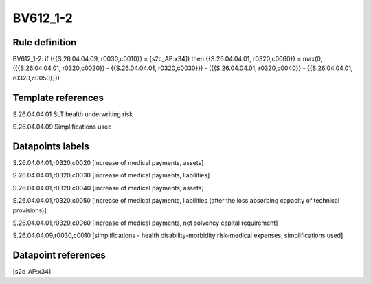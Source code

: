 =========
BV612_1-2
=========

Rule definition
---------------

BV612_1-2: if ({{S.26.04.04.09, r0030,c0010}} = [s2c_AP:x34]) then {{S.26.04.04.01, r0320,c0060}} = max(0, ({{S.26.04.04.01, r0320,c0020}} - {{S.26.04.04.01, r0320,c0030}}) - ({{S.26.04.04.01, r0320,c0040}} - {{S.26.04.04.01, r0320,c0050}}))


Template references
-------------------

S.26.04.04.01 SLT health underwriting risk

S.26.04.04.09 Simplifications used


Datapoints labels
-----------------

S.26.04.04.01,r0320,c0020 [increase of medical payments, assets]

S.26.04.04.01,r0320,c0030 [increase of medical payments, liabilities]

S.26.04.04.01,r0320,c0040 [increase of medical payments, assets]

S.26.04.04.01,r0320,c0050 [increase of medical payments, liabilities (after the loss absorbing capacity of technical provisions)]

S.26.04.04.01,r0320,c0060 [increase of medical payments, net solvency capital requirement]

S.26.04.04.09,r0030,c0010 [simplifications - health disability-morbidity risk-medical expenses, simplifications used]



Datapoint references
--------------------

[s2c_AP:x34]